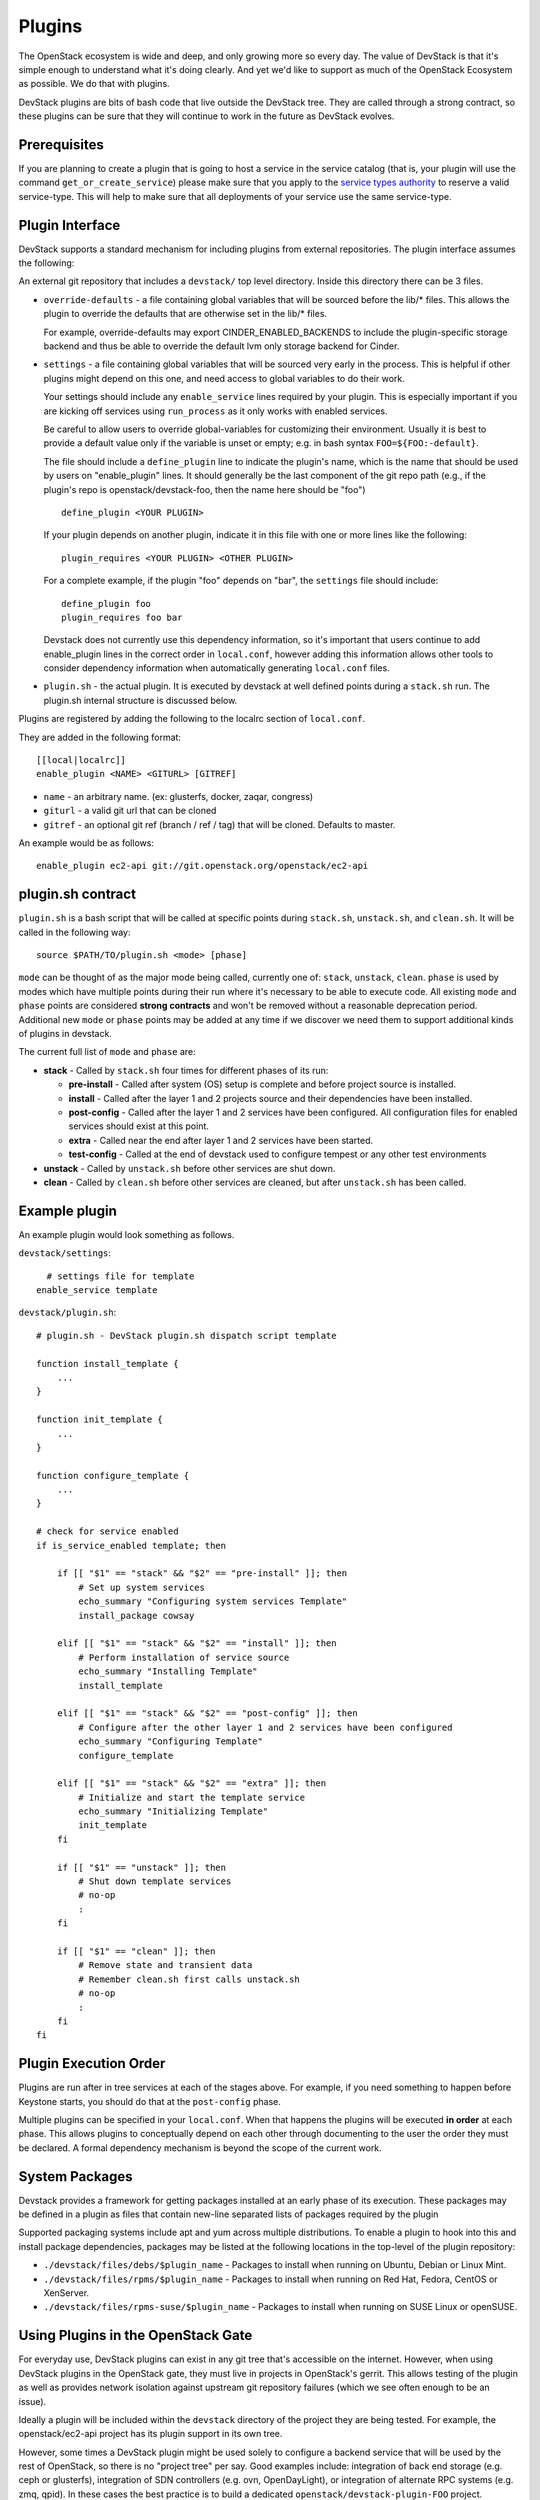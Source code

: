 =======
Plugins
=======

The OpenStack ecosystem is wide and deep, and only growing more so
every day. The value of DevStack is that it's simple enough to
understand what it's doing clearly. And yet we'd like to support as
much of the OpenStack Ecosystem as possible. We do that with plugins.

DevStack plugins are bits of bash code that live outside the DevStack
tree. They are called through a strong contract, so these plugins can
be sure that they will continue to work in the future as DevStack
evolves.

Prerequisites
=============

If you are planning to create a plugin that is going to host a service in the
service catalog (that is, your plugin will use the command
``get_or_create_service``) please make sure that you apply to the `service
types authority`_ to reserve a valid service-type. This will help to make sure
that all deployments of your service use the same service-type.

Plugin Interface
================

DevStack supports a standard mechanism for including plugins from
external repositories. The plugin interface assumes the following:

An external git repository that includes a ``devstack/`` top level
directory. Inside this directory there can be 3 files.

- ``override-defaults`` - a file containing global variables that
  will be sourced before the lib/* files. This allows the plugin
  to override the defaults that are otherwise set in the lib/*
  files.

  For example, override-defaults may export CINDER_ENABLED_BACKENDS
  to include the plugin-specific storage backend and thus be able
  to override the default lvm only storage backend for Cinder.

- ``settings`` - a file containing global variables that will be
  sourced very early in the process. This is helpful if other plugins
  might depend on this one, and need access to global variables to do
  their work.

  Your settings should include any ``enable_service`` lines required
  by your plugin. This is especially important if you are kicking off
  services using ``run_process`` as it only works with enabled
  services.

  Be careful to allow users to override global-variables for
  customizing their environment.  Usually it is best to provide a
  default value only if the variable is unset or empty; e.g. in bash
  syntax ``FOO=${FOO:-default}``.

  The file should include a ``define_plugin`` line to indicate the
  plugin's name, which is the name that should be used by users on
  "enable_plugin" lines.  It should generally be the last component of
  the git repo path (e.g., if the plugin's repo is
  openstack/devstack-foo, then the name here should be "foo") ::

    define_plugin <YOUR PLUGIN>

  If your plugin depends on another plugin, indicate it in this file
  with one or more lines like the following::

    plugin_requires <YOUR PLUGIN> <OTHER PLUGIN>

  For a complete example, if the plugin "foo" depends on "bar", the
  ``settings`` file should include::

    define_plugin foo
    plugin_requires foo bar

  Devstack does not currently use this dependency information, so it's
  important that users continue to add enable_plugin lines in the
  correct order in ``local.conf``, however adding this information
  allows other tools to consider dependency information when
  automatically generating ``local.conf`` files.

- ``plugin.sh`` - the actual plugin. It is executed by devstack at
  well defined points during a ``stack.sh`` run. The plugin.sh
  internal structure is discussed below.


Plugins are registered by adding the following to the localrc section
of ``local.conf``.

They are added in the following format::

  [[local|localrc]]
  enable_plugin <NAME> <GITURL> [GITREF]

- ``name`` - an arbitrary name. (ex: glusterfs, docker, zaqar, congress)
- ``giturl`` - a valid git url that can be cloned
- ``gitref`` - an optional git ref (branch / ref / tag) that will be
  cloned. Defaults to master.

An example would be as follows::

  enable_plugin ec2-api git://git.openstack.org/openstack/ec2-api

plugin.sh contract
==================

``plugin.sh`` is a bash script that will be called at specific points
during ``stack.sh``, ``unstack.sh``, and ``clean.sh``. It will be
called in the following way::

  source $PATH/TO/plugin.sh <mode> [phase]

``mode`` can be thought of as the major mode being called, currently
one of: ``stack``, ``unstack``, ``clean``. ``phase`` is used by modes
which have multiple points during their run where it's necessary to
be able to execute code. All existing ``mode`` and ``phase`` points
are considered **strong contracts** and won't be removed without a
reasonable deprecation period. Additional new ``mode`` or ``phase``
points may be added at any time if we discover we need them to support
additional kinds of plugins in devstack.

The current full list of ``mode`` and ``phase`` are:

-  **stack** - Called by ``stack.sh`` four times for different phases
   of its run:

   -  **pre-install** - Called after system (OS) setup is complete and
      before project source is installed.
   -  **install** - Called after the layer 1 and 2 projects source and
      their dependencies have been installed.
   -  **post-config** - Called after the layer 1 and 2 services have
      been configured. All configuration files for enabled services
      should exist at this point.
   -  **extra** - Called near the end after layer 1 and 2 services have
      been started.
   -  **test-config** - Called at the end of devstack used to configure tempest
      or any other test environments

-  **unstack** - Called by ``unstack.sh`` before other services are shut
   down.
-  **clean** - Called by ``clean.sh`` before other services are cleaned,
   but after ``unstack.sh`` has been called.

Example plugin
====================

An example plugin would look something as follows.

``devstack/settings``::

    # settings file for template
  enable_service template


``devstack/plugin.sh``::

    # plugin.sh - DevStack plugin.sh dispatch script template

    function install_template {
        ...
    }

    function init_template {
        ...
    }

    function configure_template {
        ...
    }

    # check for service enabled
    if is_service_enabled template; then

        if [[ "$1" == "stack" && "$2" == "pre-install" ]]; then
            # Set up system services
            echo_summary "Configuring system services Template"
            install_package cowsay

        elif [[ "$1" == "stack" && "$2" == "install" ]]; then
            # Perform installation of service source
            echo_summary "Installing Template"
            install_template

        elif [[ "$1" == "stack" && "$2" == "post-config" ]]; then
            # Configure after the other layer 1 and 2 services have been configured
            echo_summary "Configuring Template"
            configure_template

        elif [[ "$1" == "stack" && "$2" == "extra" ]]; then
            # Initialize and start the template service
            echo_summary "Initializing Template"
            init_template
        fi

        if [[ "$1" == "unstack" ]]; then
            # Shut down template services
            # no-op
            :
        fi

        if [[ "$1" == "clean" ]]; then
            # Remove state and transient data
            # Remember clean.sh first calls unstack.sh
            # no-op
            :
        fi
    fi

Plugin Execution Order
======================

Plugins are run after in tree services at each of the stages
above. For example, if you need something to happen before Keystone
starts, you should do that at the ``post-config`` phase.

Multiple plugins can be specified in your ``local.conf``. When that
happens the plugins will be executed **in order** at each phase. This
allows plugins to conceptually depend on each other through
documenting to the user the order they must be declared. A formal
dependency mechanism is beyond the scope of the current work.

System Packages
===============

Devstack provides a framework for getting packages installed at an early
phase of its execution. These packages may be defined in a plugin as files
that contain new-line separated lists of packages required by the plugin

Supported packaging systems include apt and yum across multiple distributions.
To enable a plugin to hook into this and install package dependencies, packages
may be listed at the following locations in the top-level of the plugin
repository:

- ``./devstack/files/debs/$plugin_name`` - Packages to install when running
  on Ubuntu, Debian or Linux Mint.

- ``./devstack/files/rpms/$plugin_name`` - Packages to install when running
  on Red Hat, Fedora, CentOS or XenServer.

- ``./devstack/files/rpms-suse/$plugin_name`` - Packages to install when
  running on SUSE Linux or openSUSE.


Using Plugins in the OpenStack Gate
===================================

For everyday use, DevStack plugins can exist in any git tree that's
accessible on the internet. However, when using DevStack plugins in
the OpenStack gate, they must live in projects in OpenStack's
gerrit. This allows testing of the plugin as well as provides network
isolation against upstream git repository failures (which we see often
enough to be an issue).

Ideally a plugin will be included within the ``devstack`` directory of
the project they are being tested. For example, the openstack/ec2-api
project has its plugin support in its own tree.

However, some times a DevStack plugin might be used solely to
configure a backend service that will be used by the rest of
OpenStack, so there is no "project tree" per say. Good examples
include: integration of back end storage (e.g. ceph or glusterfs),
integration of SDN controllers (e.g. ovn, OpenDayLight), or
integration of alternate RPC systems (e.g. zmq, qpid). In these cases
the best practice is to build a dedicated
``openstack/devstack-plugin-FOO`` project.

To enable a plugin to be used in a gate job, the following lines will
be needed in your ``jenkins/jobs/<project>.yaml`` definition in
`project-config
<http://git.openstack.org/cgit/openstack-infra/project-config/>`_::

  # Because we are testing a non standard project, add the
  # our project repository. This makes zuul do the right
  # reference magic for testing changes.
  export PROJECTS="openstack/ec2-api $PROJECTS"

  # note the actual url here is somewhat irrelevant because it
  # caches in nodepool, however make it a valid url for
  # documentation purposes.
  export DEVSTACK_LOCAL_CONFIG="enable_plugin ec2-api git://git.openstack.org/openstack/ec2-api"

See Also
========

For additional inspiration on devstack plugins you can check out the
`Plugin Registry <plugin-registry.html>`_.

.. _service types authority: https://specs.openstack.org/openstack/service-types-authority/
